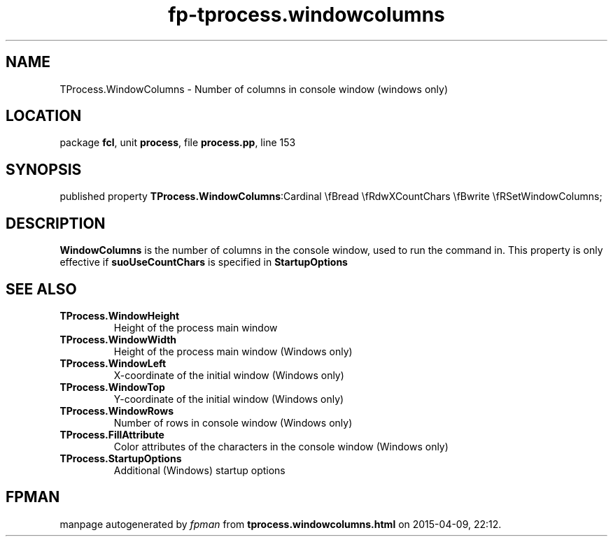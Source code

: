 .\" file autogenerated by fpman
.TH "fp-tprocess.windowcolumns" 3 "2014-03-14" "fpman" "Free Pascal Programmer's Manual"
.SH NAME
TProcess.WindowColumns - Number of columns in console window (windows only)
.SH LOCATION
package \fBfcl\fR, unit \fBprocess\fR, file \fBprocess.pp\fR, line 153
.SH SYNOPSIS
published property  \fBTProcess.WindowColumns\fR:Cardinal \\fBread \\fRdwXCountChars \\fBwrite \\fRSetWindowColumns;
.SH DESCRIPTION
\fBWindowColumns\fR is the number of columns in the console window, used to run the command in. This property is only effective if \fBsuoUseCountChars\fR is specified in \fBStartupOptions\fR


.SH SEE ALSO
.TP
.B TProcess.WindowHeight
Height of the process main window
.TP
.B TProcess.WindowWidth
Height of the process main window (Windows only)
.TP
.B TProcess.WindowLeft
X-coordinate of the initial window (Windows only)
.TP
.B TProcess.WindowTop
Y-coordinate of the initial window (Windows only)
.TP
.B TProcess.WindowRows
Number of rows in console window (Windows only)
.TP
.B TProcess.FillAttribute
Color attributes of the characters in the console window (Windows only)
.TP
.B TProcess.StartupOptions
Additional (Windows) startup options

.SH FPMAN
manpage autogenerated by \fIfpman\fR from \fBtprocess.windowcolumns.html\fR on 2015-04-09, 22:12.

